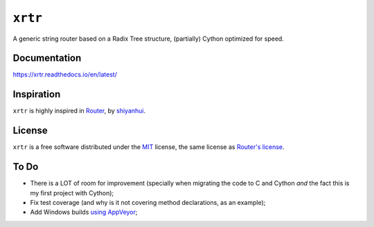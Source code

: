 ========
``xrtr``
========

.. start-badges

.. image:: https://img.shields.io/pypi/status/xrtr.svg
    :alt: PyPI - Status
    :target: https://pypi.org/project/xrtr/

.. image:: https://img.shields.io/pypi/v/xrtr.svg
    :alt: PyPI Package latest release
    :target: https://pypi.org/project/xrtr/

.. image:: https://img.shields.io/pypi/pyversions/xrtr.svg
    :alt: Supported versions
    :target: https://pypi.org/project/xrtr/

.. image:: https://travis-ci.org/vltr/xrtr.svg?branch=master
    :alt: Travis-CI Build Status
    :target: https://travis-ci.org/vltr/xrtr

.. image:: https://readthedocs.org/projects/xrtr/badge/?style=flat
    :target: https://readthedocs.org/projects/xrtr
    :alt: Documentation Status

.. image:: https://codecov.io/github/vltr/xrtr/coverage.svg?branch=master
    :alt: Coverage Status
    :target: https://codecov.io/github/vltr/xrtr

.. end-badges

A generic string router based on a Radix Tree structure, (partially) Cython optimized for speed.

Documentation
=============

https://xrtr.readthedocs.io/en/latest/

Inspiration
===========

``xrtr`` is highly inspired in `Router <https://github.com/shiyanhui/Router>`_, by `shiyanhui <https://github.com/shiyanhui>`_.

License
=======

``xrtr`` is a free software distributed under the `MIT <https://choosealicense.com/licenses/mit/>`_ license, the same license as `Router's license <https://github.com/shiyanhui/Router#license>`_.

To Do
=====

- There is a LOT of room for improvement (specially when migrating the code to C and Cython *and* the fact this is my first project with Cython);
- Fix test coverage (and why is it not covering method declarations, as an example);
- Add Windows builds `using AppVeyor <https://packaging.python.org/guides/supporting-windows-using-appveyor/>`_;
